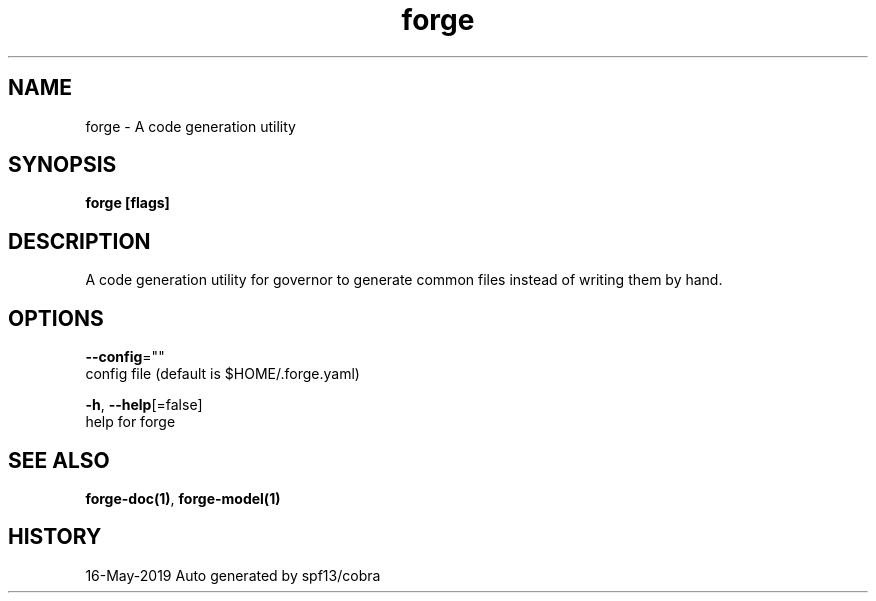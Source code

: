.TH "forge" "1" "May 2019" "Auto generated by spf13/cobra" "" 
.nh
.ad l


.SH NAME
.PP
forge \- A code generation utility


.SH SYNOPSIS
.PP
\fBforge [flags]\fP


.SH DESCRIPTION
.PP
A code generation utility for governor to generate common files instead
of writing them by hand.


.SH OPTIONS
.PP
\fB\-\-config\fP=""
    config file (default is $HOME/.forge.yaml)

.PP
\fB\-h\fP, \fB\-\-help\fP[=false]
    help for forge


.SH SEE ALSO
.PP
\fBforge\-doc(1)\fP, \fBforge\-model(1)\fP


.SH HISTORY
.PP
16\-May\-2019 Auto generated by spf13/cobra
